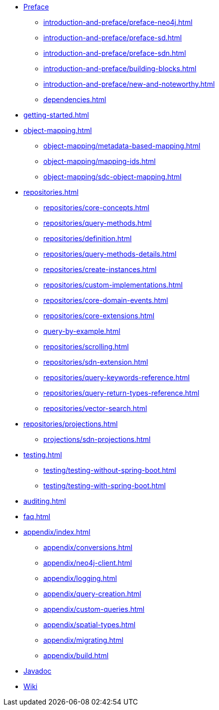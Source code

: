 * xref:introduction-and-preface/index.adoc[Preface]
** xref:introduction-and-preface/preface-neo4j.adoc[]
** xref:introduction-and-preface/preface-sd.adoc[]
** xref:introduction-and-preface/preface-sdn.adoc[]
** xref:introduction-and-preface/building-blocks.adoc[]
** xref:introduction-and-preface/new-and-noteworthy.adoc[]
** xref:dependencies.adoc[]

* xref:getting-started.adoc[]
* xref:object-mapping.adoc[]
** xref:object-mapping/metadata-based-mapping.adoc[]
** xref:object-mapping/mapping-ids.adoc[]
** xref:object-mapping/sdc-object-mapping.adoc[]

* xref:repositories.adoc[]
** xref:repositories/core-concepts.adoc[]
** xref:repositories/query-methods.adoc[]
** xref:repositories/definition.adoc[]
** xref:repositories/query-methods-details.adoc[]
** xref:repositories/create-instances.adoc[]
** xref:repositories/custom-implementations.adoc[]
** xref:repositories/core-domain-events.adoc[]
** xref:repositories/core-extensions.adoc[]
** xref:query-by-example.adoc[]
** xref:repositories/scrolling.adoc[]
** xref:repositories/sdn-extension.adoc[]
** xref:repositories/query-keywords-reference.adoc[]
** xref:repositories/query-return-types-reference.adoc[]
** xref:repositories/vector-search.adoc[]

* xref:repositories/projections.adoc[]
** xref:projections/sdn-projections.adoc[]

* xref:testing.adoc[]
** xref:testing/testing-without-spring-boot.adoc[]
** xref:testing/testing-with-spring-boot.adoc[]

* xref:auditing.adoc[]

* xref:faq.adoc[]

* xref:appendix/index.adoc[]
** xref:appendix/conversions.adoc[]
** xref:appendix/neo4j-client.adoc[]
** xref:appendix/logging.adoc[]
** xref:appendix/query-creation.adoc[]
** xref:appendix/custom-queries.adoc[]
** xref:appendix/spatial-types.adoc[]
** xref:appendix/migrating.adoc[]
** xref:appendix/build.adoc[]


* xref:attachment$api/java/index.html[Javadoc,role=link-external,window=_blank]
* https://github.com/spring-projects/spring-data-commons/wiki[Wiki,role=link-external,window=_blank]
